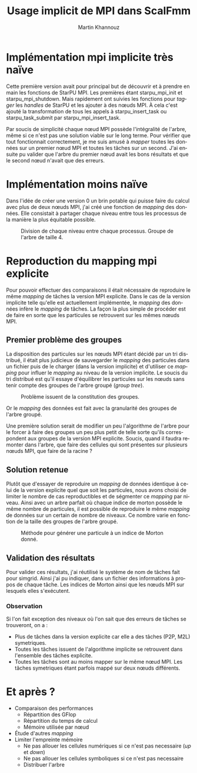 #+TITLE: Usage implicit de MPI dans ScalFmm
#+AUTHOR: Martin Khannouz
#+LANGUAGE:  fr
#+STARTUP: inlineimages
#+OPTIONS: H:3 num:t toc:t \n:nil @:t ::t |:t ^:nil -:t f:t *:t <:t
#+OPTIONS: TeX:t LaTeX:t skip:nil d:nil todo:nil pri:nil tags:not-in-toc
#+EXPORT_SELECT_TAGS: export
#+EXPORT_EXCLUDE_TAGS: noexport
#+TAGS: noexport(n)

 
# #+BEGIN_SRC sh 
# export SCALFMM_DIR=/home/mkhannou/scalfmm
# cd $SCALFMM_DIR
# git checkout mpi_implicit
# spack install scalfmm@src+mpi+starpu \^starpu@svn-trunk+mpi+fxt \^openmpi
# #+END_SRC

* Implémentation mpi implicite très naïve
Cette première version avait pour principal but de découvrir et à prendre en main les fonctions de StarPU MPI.
Les premières étant starpu_mpi_init et starpu_mpi_shutdown. Mais rapidement ont suivies les fonctions pour /tagger/ les /handles/ de StarPU et les ajouter à des nœuds MPI.
À cela c'est ajouté la transformation de tous les appels à starpu_insert_task ou starpu_task_submit par starpu_mpi_insert_task.

Par soucis de simplicité chaque nœud MPI possède l'intégralité de l'arbre, même si ce n'est pas une solution viable sur le long terme.
Pour vérifier que tout fonctionnait correctement, je me suis amusé à /mapper/ toutes les données sur un premier nœud MPI et toutes les tâches sur un second.
J'ai ensuite pu valider que l'arbre du premier nœud avait les bons résultats et que le second nœud n'avait que des erreurs.

* Implémentation moins naïve
Dans l'idée de créer une version 0 un brin potable qui puisse faire du calcul avec plus de deux nœuds MPI, j'ai créé une fonction de /mapping/ des données.
Elle consistait à partager chaque niveau entre tous les processus de la manière la plus équitable possible.

#+CAPTION: Division de chaque niveau entre chaque processus. Groupe de l'arbre de taille 4.
[[./naive_split.png]]

* Reproduction du mapping mpi explicite
Pour pouvoir effectuer des comparaisons il était nécessaire de reproduire le même /mapping/ de tâches la version MPI explicite.
Dans le cas de la version implicite telle qu'elle est actuellement implémentée, le /mapping/ des données infère le /mapping/ de tâches.
La façon la plus simple de procéder est de faire en sorte que les particules se retrouvent sur les mêmes nœuds MPI.

** Premier problème des groupes
La disposition des particules sur les nœuds MPI étant décidé par un tri distribué, il était plus judicieux de sauvegarder le /mapping/ des particules dans un fichier puis de le charger (dans la version implicite) et d'utiliser ce /mapping/ pour influer le /mapping/ au niveau de la version implicite.
Le soucis du tri distribué est qu'il essaye d'équilibrer les particules sur les nœuds sans tenir compte des groupes de l'arbre groupé (/group tree/).

#+CAPTION: Problème issuent de la constitution des groupes.
#+NAME:   fig:SED-HR4049
[[./group_issue1.png]]

Or le /mapping/ des données est fait avec la granularité des groupes de l'arbre groupé.

Une première solution serait de modifier un peu l'algorithme de l'arbre pour le forcer à faire des groupes un peu plus petit de telle sorte qu'ils correspondent aux groupes de la version MPI explicite.
Soucis, quand il faudra remonter dans l'arbre, que faire des cellules qui sont présentes sur plusieurs nœuds MPI, que faire de la racine ?

** Solution retenue
Plutôt que d'essayer de reproduire un /mapping/ de données identique à celui de la version explicite quel que soit les particules, nous avons choisi de limiter le nombre de cas reproductibles et de ségmenter ce /mapping/ par niveau.
Ainsi avec un arbre parfait où chaque indice de morton possède le même nombre de particules, il est possible de reproduire le même /mapping/ de données sur un certain de nombre de niveaux.
Ce nombre varie en fonction de la taille des groupes de l'arbre groupé.

#+CAPTION: Méthode pour générer une particule à un indice de Morton donné.
#+NAME:   fig:SED-HR4049
[[./morton_box_center.png]]

** Validation des résultats
Pour valider ces résultats, j'ai réutilisé le système de nom de tâches fait pour simgrid. Ainsi j'ai pu indiquer, dans un fichier des informations à propos de chaque tâche.
Les indices de Morton ainsi que les nœuds MPI sur lesquels elles s'exécutent. 

*** Observation
Si l'on fait exception des niveaux où l'on sait que des erreurs de tâches se trouveront, on a :
- Plus de tâches dans la version explicite car elle a des tâches (P2P, M2L) symetriques.
- Toutes les tâches issuent de l'algorithme implicite se retrouvent dans l'ensemble des tâches explicite.
- Toutes les tâches sont au moins mapper sur le même nœud MPI. Les tâches symetriques étant parfois mappé sur deux nœuds différents.

* Et après ?
- Comparaison des performances
	- Répartition des GFlop
	- Répartition du temps de calcul
	- Mémoire utilisée par nœud
- Étude d'autres /mapping/
- Limiter l'empreinte mémoire
	- Ne pas allouer les cellules numériques si ce n'est pas necessaire (/up/ et /down/)
	- Ne pas allouer les cellules symboliques si ce n'est pas necessaire
	- Distribuer l'arbre


